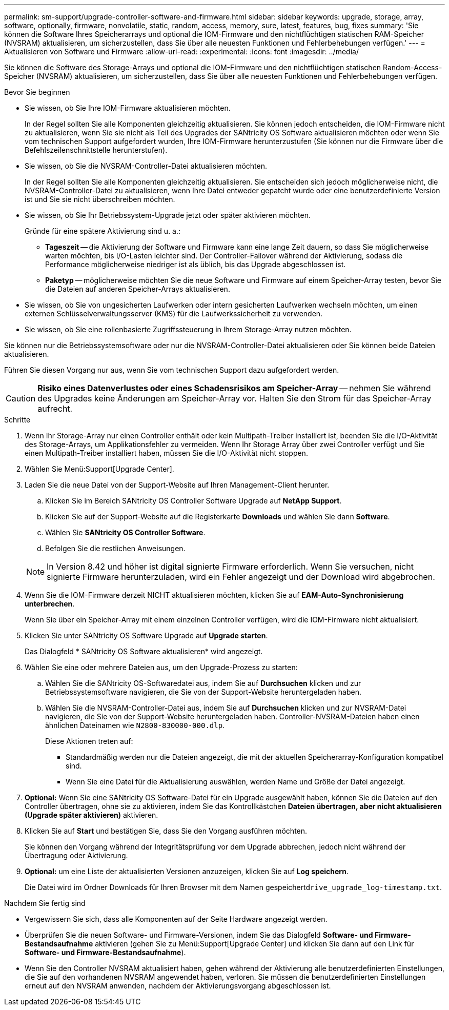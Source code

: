 ---
permalink: sm-support/upgrade-controller-software-and-firmware.html 
sidebar: sidebar 
keywords: upgrade, storage, array, software, optionally, firmware, nonvolatile, static, random, access, memory, sure, latest, features, bug, fixes 
summary: 'Sie können die Software Ihres Speicherarrays und optional die IOM-Firmware und den nichtflüchtigen statischen RAM-Speicher (NVSRAM) aktualisieren, um sicherzustellen, dass Sie über alle neuesten Funktionen und Fehlerbehebungen verfügen.' 
---
= Aktualisieren von Software und Firmware
:allow-uri-read: 
:experimental: 
:icons: font
:imagesdir: ../media/


[role="lead"]
Sie können die Software des Storage-Arrays und optional die IOM-Firmware und den nichtflüchtigen statischen Random-Access-Speicher (NVSRAM) aktualisieren, um sicherzustellen, dass Sie über alle neuesten Funktionen und Fehlerbehebungen verfügen.

.Bevor Sie beginnen
* Sie wissen, ob Sie Ihre IOM-Firmware aktualisieren möchten.
+
In der Regel sollten Sie alle Komponenten gleichzeitig aktualisieren. Sie können jedoch entscheiden, die IOM-Firmware nicht zu aktualisieren, wenn Sie sie nicht als Teil des Upgrades der SANtricity OS Software aktualisieren möchten oder wenn Sie vom technischen Support aufgefordert wurden, Ihre IOM-Firmware herunterzustufen (Sie können nur die Firmware über die Befehlszeilenschnittstelle herunterstufen).

* Sie wissen, ob Sie die NVSRAM-Controller-Datei aktualisieren möchten.
+
In der Regel sollten Sie alle Komponenten gleichzeitig aktualisieren. Sie entscheiden sich jedoch möglicherweise nicht, die NVSRAM-Controller-Datei zu aktualisieren, wenn Ihre Datei entweder gepatcht wurde oder eine benutzerdefinierte Version ist und Sie sie nicht überschreiben möchten.

* Sie wissen, ob Sie Ihr Betriebssystem-Upgrade jetzt oder später aktivieren möchten.
+
Gründe für eine spätere Aktivierung sind u. a.:

+
** *Tageszeit* -- die Aktivierung der Software und Firmware kann eine lange Zeit dauern, so dass Sie möglicherweise warten möchten, bis I/O-Lasten leichter sind. Der Controller-Failover während der Aktivierung, sodass die Performance möglicherweise niedriger ist als üblich, bis das Upgrade abgeschlossen ist.
** *Paketyp* -- möglicherweise möchten Sie die neue Software und Firmware auf einem Speicher-Array testen, bevor Sie die Dateien auf anderen Speicher-Arrays aktualisieren.


* Sie wissen, ob Sie von ungesicherten Laufwerken oder intern gesicherten Laufwerken wechseln möchten, um einen externen Schlüsselverwaltungsserver (KMS) für die Laufwerkssicherheit zu verwenden.
* Sie wissen, ob Sie eine rollenbasierte Zugriffssteuerung in Ihrem Storage-Array nutzen möchten.


Sie können nur die Betriebssystemsoftware oder nur die NVSRAM-Controller-Datei aktualisieren oder Sie können beide Dateien aktualisieren.

Führen Sie diesen Vorgang nur aus, wenn Sie vom technischen Support dazu aufgefordert werden.

[CAUTION]
====
*Risiko eines Datenverlustes oder eines Schadensrisikos am Speicher-Array* -- nehmen Sie während des Upgrades keine Änderungen am Speicher-Array vor. Halten Sie den Strom für das Speicher-Array aufrecht.

====
.Schritte
. Wenn Ihr Storage-Array nur einen Controller enthält oder kein Multipath-Treiber installiert ist, beenden Sie die I/O-Aktivität des Storage-Arrays, um Applikationsfehler zu vermeiden. Wenn Ihr Storage Array über zwei Controller verfügt und Sie einen Multipath-Treiber installiert haben, müssen Sie die I/O-Aktivität nicht stoppen.
. Wählen Sie Menü:Support[Upgrade Center].
. Laden Sie die neue Datei von der Support-Website auf Ihren Management-Client herunter.
+
.. Klicken Sie im Bereich SANtricity OS Controller Software Upgrade auf *NetApp Support*.
.. Klicken Sie auf der Support-Website auf die Registerkarte *Downloads* und wählen Sie dann *Software*.
.. Wählen Sie *SANtricity OS Controller Software*.
.. Befolgen Sie die restlichen Anweisungen.


+
[NOTE]
====
In Version 8.42 und höher ist digital signierte Firmware erforderlich. Wenn Sie versuchen, nicht signierte Firmware herunterzuladen, wird ein Fehler angezeigt und der Download wird abgebrochen.

====
. Wenn Sie die IOM-Firmware derzeit NICHT aktualisieren möchten, klicken Sie auf *EAM-Auto-Synchronisierung unterbrechen*.
+
Wenn Sie über ein Speicher-Array mit einem einzelnen Controller verfügen, wird die IOM-Firmware nicht aktualisiert.

. Klicken Sie unter SANtricity OS Software Upgrade auf *Upgrade starten*.
+
Das Dialogfeld * SANtricity OS Software aktualisieren* wird angezeigt.

. Wählen Sie eine oder mehrere Dateien aus, um den Upgrade-Prozess zu starten:
+
.. Wählen Sie die SANtricity OS-Softwaredatei aus, indem Sie auf *Durchsuchen* klicken und zur Betriebssystemsoftware navigieren, die Sie von der Support-Website heruntergeladen haben.
.. Wählen Sie die NVSRAM-Controller-Datei aus, indem Sie auf *Durchsuchen* klicken und zur NVSRAM-Datei navigieren, die Sie von der Support-Website heruntergeladen haben. Controller-NVSRAM-Dateien haben einen ähnlichen Dateinamen wie `N2800-830000-000.dlp`.


+
Diese Aktionen treten auf:

+
** Standardmäßig werden nur die Dateien angezeigt, die mit der aktuellen Speicherarray-Konfiguration kompatibel sind.
** Wenn Sie eine Datei für die Aktualisierung auswählen, werden Name und Größe der Datei angezeigt.


. *Optional:* Wenn Sie eine SANtricity OS Software-Datei für ein Upgrade ausgewählt haben, können Sie die Dateien auf den Controller übertragen, ohne sie zu aktivieren, indem Sie das Kontrollkästchen *Dateien übertragen, aber nicht aktualisieren (Upgrade später aktivieren)* aktivieren.
. Klicken Sie auf *Start* und bestätigen Sie, dass Sie den Vorgang ausführen möchten.
+
Sie können den Vorgang während der Integritätsprüfung vor dem Upgrade abbrechen, jedoch nicht während der Übertragung oder Aktivierung.

. *Optional:* um eine Liste der aktualisierten Versionen anzuzeigen, klicken Sie auf *Log speichern*.
+
Die Datei wird im Ordner Downloads für Ihren Browser mit dem Namen gespeichert``drive_upgrade_log-timestamp.txt``.



.Nachdem Sie fertig sind
* Vergewissern Sie sich, dass alle Komponenten auf der Seite Hardware angezeigt werden.
* Überprüfen Sie die neuen Software- und Firmware-Versionen, indem Sie das Dialogfeld *Software- und Firmware-Bestandsaufnahme* aktivieren (gehen Sie zu Menü:Support[Upgrade Center] und klicken Sie dann auf den Link für *Software- und Firmware-Bestandsaufnahme*).
* Wenn Sie den Controller NVSRAM aktualisiert haben, gehen während der Aktivierung alle benutzerdefinierten Einstellungen, die Sie auf den vorhandenen NVSRAM angewendet haben, verloren. Sie müssen die benutzerdefinierten Einstellungen erneut auf den NVSRAM anwenden, nachdem der Aktivierungsvorgang abgeschlossen ist.

